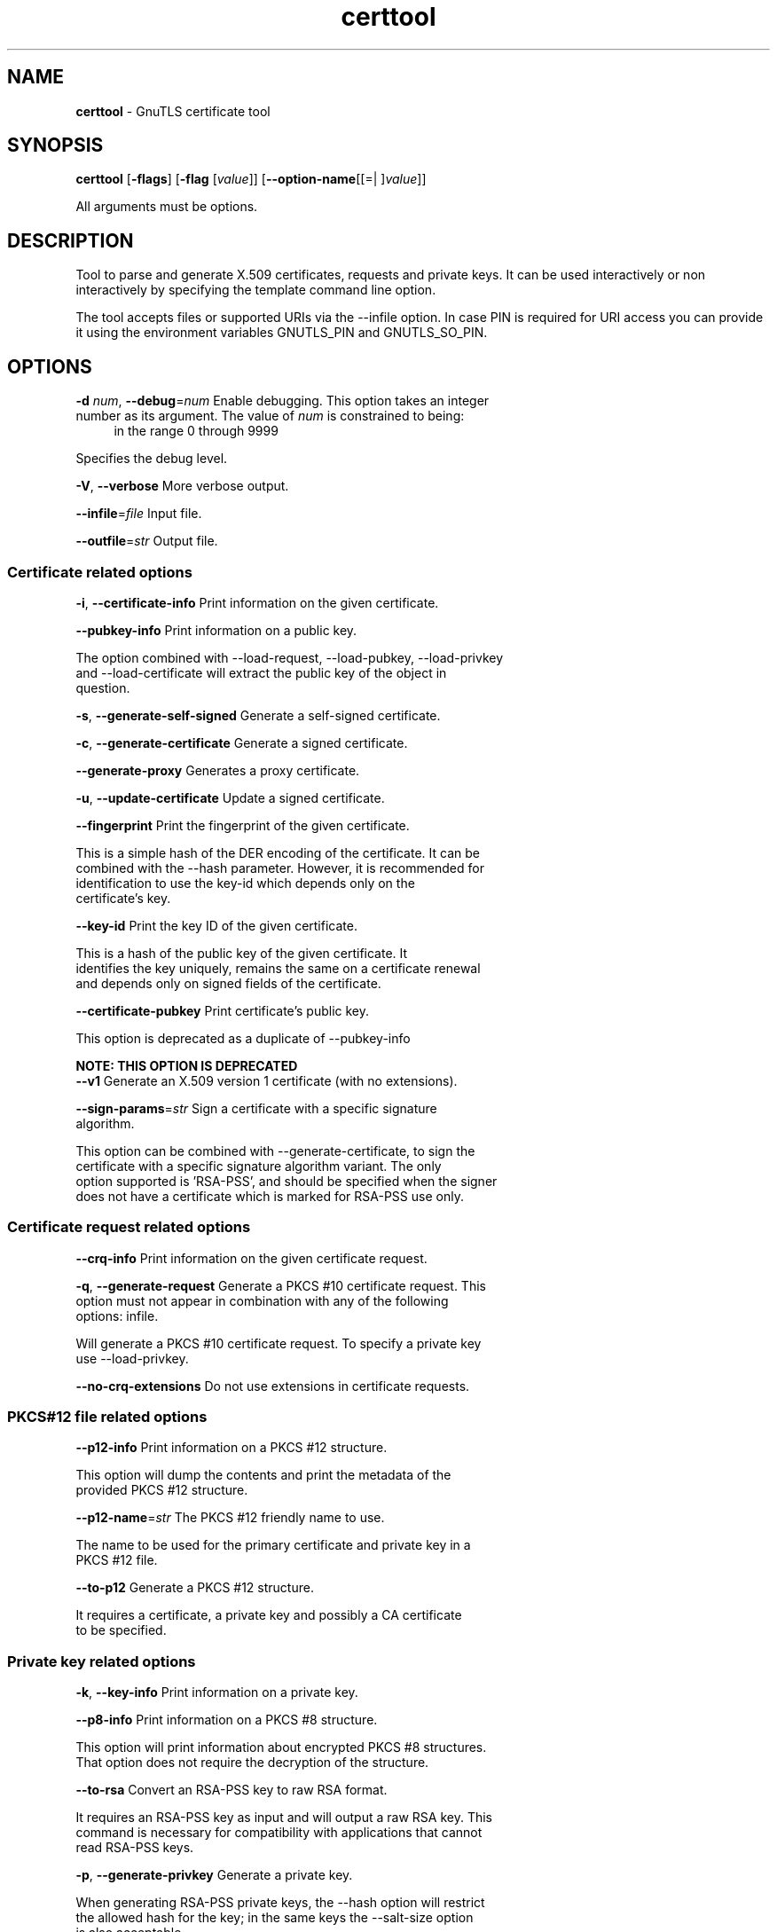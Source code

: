 .de1 NOP
.  it 1 an-trap
.  if \\n[.$] \,\\$*\/
..
.ie t \
.ds B-Font [CB]
.ds I-Font [CI]
.ds R-Font [CR]
.el \
.ds B-Font B
.ds I-Font I
.ds R-Font R
.TH certtool 1 "17 Mar 2022" "3.7.4" "User Commands"
.SH NAME
\f\*[B-Font]certtool\fP
\- GnuTLS certificate tool
.SH SYNOPSIS
\f\*[B-Font]certtool\fP
.\" Mixture of short (flag) options and long options
[\f\*[B-Font]\-flags\f[]]
[\f\*[B-Font]\-flag\f[] [\f\*[I-Font]value\f[]]]
[\f\*[B-Font]\-\-option-name\f[][[=| ]\f\*[I-Font]value\f[]]]
.sp \n(Ppu
.ne 2

All arguments must be options.
.sp \n(Ppu
.ne 2
.SH "DESCRIPTION"
Tool to parse and generate X.509 certificates, requests and private keys.
It can be used interactively or non interactively by
specifying the template command line option.
.sp
The tool accepts files or supported URIs via the --infile option. In case PIN
is required for URI access you can provide it using the environment variables GNUTLS_PIN 
and GNUTLS_SO_PIN.
.sp
.SH "OPTIONS"
.TP
.NOP \f\*[B-Font]\-d\f[] \f\*[I-Font]num\f[], \f\*[B-Font]\-\-debug\f[]=\f\*[I-Font]num\f[]
Enable debugging.
This option takes an integer number as its argument.
The value of
\f\*[I-Font]num\f[]
is constrained to being:
.in +4
.nf
.na
in the range 0 through 9999
.fi
.in -4
.sp
Specifies the debug level.
.TP
.NOP \f\*[B-Font]\-V\f[], \f\*[B-Font]\-\-verbose\f[]
More verbose output.
.sp
.TP
.NOP \f\*[B-Font]\-\-infile\f[]=\f\*[I-Font]file\f[]
Input file.
.sp
.TP
.NOP \f\*[B-Font]\-\-outfile\f[]=\f\*[I-Font]str\f[]
Output file.
.sp
.SS "Certificate related options"
.TP
.NOP \f\*[B-Font]\-i\f[], \f\*[B-Font]\-\-certificate\-info\f[]
Print information on the given certificate.
.sp
.TP
.NOP \f\*[B-Font]\-\-pubkey\-info\f[]
Print information on a public key.
.sp
The option combined with \-\-load\-request, \-\-load\-pubkey, \-\-load\-privkey and \-\-load\-certificate will extract the public key of the object in question.
.TP
.NOP \f\*[B-Font]\-s\f[], \f\*[B-Font]\-\-generate\-self\-signed\f[]
Generate a self-signed certificate.
.sp
.TP
.NOP \f\*[B-Font]\-c\f[], \f\*[B-Font]\-\-generate\-certificate\f[]
Generate a signed certificate.
.sp
.TP
.NOP \f\*[B-Font]\-\-generate\-proxy\f[]
Generates a proxy certificate.
.sp
.TP
.NOP \f\*[B-Font]\-u\f[], \f\*[B-Font]\-\-update\-certificate\f[]
Update a signed certificate.
.sp
.TP
.NOP \f\*[B-Font]\-\-fingerprint\f[]
Print the fingerprint of the given certificate.
.sp
This is a simple hash of the DER encoding of the certificate. It can be combined with the \-\-hash parameter. However, it is recommended for identification to use the key\-id which depends only on the certificate's key.
.TP
.NOP \f\*[B-Font]\-\-key\-id\f[]
Print the key ID of the given certificate.
.sp
This is a hash of the public key of the given certificate. It identifies the key uniquely, remains the same on a certificate renewal and depends only on signed fields of the certificate.
.TP
.NOP \f\*[B-Font]\-\-certificate\-pubkey\f[]
Print certificate's public key.
.sp
This option is deprecated as a duplicate of \-\-pubkey\-info
.sp
.B
NOTE: THIS OPTION IS DEPRECATED
.TP
.NOP \f\*[B-Font]\-\-v1\f[]
Generate an X.509 version 1 certificate (with no extensions).
.sp
.TP
.NOP \f\*[B-Font]\-\-sign\-params\f[]=\f\*[I-Font]str\f[]
Sign a certificate with a specific signature algorithm.
.sp
This option can be combined with \-\-generate\-certificate, to sign the certificate with
a specific signature algorithm variant. The only option supported is 'RSA\-PSS', and should be
specified when the signer does not have a certificate which is marked for RSA\-PSS use only.
.SS "Certificate request related options"
.TP
.NOP \f\*[B-Font]\-\-crq\-info\f[]
Print information on the given certificate request.
.sp
.TP
.NOP \f\*[B-Font]\-q\f[], \f\*[B-Font]\-\-generate\-request\f[]
Generate a PKCS #10 certificate request.
This option must not appear in combination with any of the following options:
infile.
.sp
Will generate a PKCS #10 certificate request. To specify a private key use \-\-load\-privkey.
.TP
.NOP \f\*[B-Font]\-\-no\-crq\-extensions\f[]
Do not use extensions in certificate requests.
.sp
.SS "PKCS#12 file related options"
.TP
.NOP \f\*[B-Font]\-\-p12\-info\f[]
Print information on a PKCS #12 structure.
.sp
This option will dump the contents and print the metadata of the provided PKCS #12 structure.
.TP
.NOP \f\*[B-Font]\-\-p12\-name\f[]=\f\*[I-Font]str\f[]
The PKCS #12 friendly name to use.
.sp
The name to be used for the primary certificate and private key in a PKCS #12 file.
.TP
.NOP \f\*[B-Font]\-\-to\-p12\f[]
Generate a PKCS #12 structure.
.sp
It requires a certificate, a private key and possibly a CA certificate to be specified.
.SS "Private key related options"
.TP
.NOP \f\*[B-Font]\-k\f[], \f\*[B-Font]\-\-key\-info\f[]
Print information on a private key.
.sp
.TP
.NOP \f\*[B-Font]\-\-p8\-info\f[]
Print information on a PKCS #8 structure.
.sp
This option will print information about encrypted PKCS #8 structures. That option does not require the decryption of the structure.
.TP
.NOP \f\*[B-Font]\-\-to\-rsa\f[]
Convert an RSA-PSS key to raw RSA format.
.sp
It requires an RSA\-PSS key as input and will output a raw RSA
key. This command is necessary for compatibility with applications that
cannot read RSA\-PSS keys.
.TP
.NOP \f\*[B-Font]\-p\f[], \f\*[B-Font]\-\-generate\-privkey\f[]
Generate a private key.
.sp
When generating RSA\-PSS private keys, the \-\-hash option will
restrict the allowed hash for the key; in the same keys the \-\-salt\-size
option is also acceptable.
.TP
.NOP \f\*[B-Font]\-\-key\-type\f[]=\f\*[I-Font]str\f[]
Specify the key type to use on key generation.
.sp
This option can be combined with \-\-generate\-privkey, to specify
the key type to be generated. Valid options are, 'rsa', 'rsa\-pss', 'dsa', 'ecdsa', 'ed25519, 'ed448', 'x25519', and 'x448'.'.
When combined with certificate generation it can be used to specify an
RSA\-PSS certificate when an RSA key is given.
.TP
.NOP \f\*[B-Font]\-\-bits\f[]=\f\*[I-Font]num\f[]
Specify the number of bits for key generation.
This option takes an integer number as its argument.
.sp
.TP
.NOP \f\*[B-Font]\-\-curve\f[]=\f\*[I-Font]str\f[]
Specify the curve used for EC key generation.
.sp
Supported values are secp192r1, secp224r1, secp256r1, secp384r1 and secp521r1.
.TP
.NOP \f\*[B-Font]\-\-sec\-param\f[]=\f\*[I-Font]security parameter\f[]
Specify the security level [low, legacy, medium, high, ultra].
.sp
This is alternative to the bits option.
.TP
.NOP \f\*[B-Font]\-\-to\-p8\f[]
Convert a given key to a PKCS #8 structure.
.sp
This needs to be combined with \-\-load\-privkey.
.TP
.NOP \f\*[B-Font]\-8\f[], \f\*[B-Font]\-\-pkcs8\f[]
Use PKCS #8 format for private keys.
.sp
.TP
.NOP \f\*[B-Font]\-\-provable\f[]
Generate a private key or parameters from a seed using a provable method.
.sp
This will use the FIPS PUB186\-4 algorithms (i.e., Shawe\-Taylor) for provable key generation.
When specified the private keys or parameters will be generated from a seed, and can be
later validated with \-\-verify\-provable\-privkey to be correctly generated from the seed. You may
specify \-\-seed or allow GnuTLS to generate one (recommended). This option can be combined with
\-\-generate\-privkey or \-\-generate\-dh\-params.
.sp
That option applies to RSA and DSA keys. On the DSA keys the PQG parameters
are generated using the seed, and on RSA the two primes.
.TP
.NOP \f\*[B-Font]\-\-verify\-provable\-privkey\f[]
Verify a private key generated from a seed using a provable method.
.sp
This will use the FIPS\-186\-4 algorithms for provable key generation. You may specify \-\-seed or use the seed stored in the private key structure.
.TP
.NOP \f\*[B-Font]\-\-seed\f[]=\f\*[I-Font]str\f[]
When generating a private key use the given hex-encoded seed.
.sp
The seed acts as a security parameter for the private key, and
thus a seed size which corresponds to the security level of the private key
should be provided (e.g., 256\-bits seed).
.SS "CRL related options"
.TP
.NOP \f\*[B-Font]\-l\f[], \f\*[B-Font]\-\-crl\-info\f[]
Print information on the given CRL structure.
.sp
.TP
.NOP \f\*[B-Font]\-\-generate\-crl\f[]
Generate a CRL.
.sp
This option generates a Certificate Revocation List. When combined with \-\-load\-crl it would use the loaded CRL as base for the generated (i.e., all revoked certificates in the base will be copied to the new CRL).
To add new certificates to the CRL use \-\-load\-certificate.
.TP
.NOP \f\*[B-Font]\-\-verify\-crl\f[]
Verify a Certificate Revocation List using a trusted list.
This option must appear in combination with the following options:
load-ca-certificate.
.sp
The trusted certificate list must be loaded with \-\-load\-ca\-certificate.
.SS "Certificate verification related options"
.TP
.NOP \f\*[B-Font]\-e\f[], \f\*[B-Font]\-\-verify\-chain\f[]
Verify a PEM encoded certificate chain.
.sp
Verifies the validity of a certificate chain. That is, an ordered set of
certificates where each one is the issuer of the previous, and the first is
the end\-certificate to be validated. In a proper chain the last certificate
is a self signed one. It can be combined with \-\-verify\-purpose or \-\-verify\-hostname.
.TP
.NOP \f\*[B-Font]\-\-verify\f[]
Verify a PEM encoded certificate (chain) against a trusted set.
.sp
The trusted certificate list can be loaded with \-\-load\-ca\-certificate. If no
certificate list is provided, then the system's trusted certificate list is used. Note that
during verification multiple paths may be explored. On a successful verification
the successful path will be the last one. It can be combined with \-\-verify\-purpose or \-\-verify\-hostname.
.TP
.NOP \f\*[B-Font]\-\-verify\-hostname\f[]=\f\*[I-Font]str\f[]
Specify a hostname to be used for certificate chain verification.
.sp
This is to be combined with one of the verify certificate options.
.TP
.NOP \f\*[B-Font]\-\-verify\-email\f[]=\f\*[I-Font]str\f[]
Specify a email to be used for certificate chain verification.
This option must not appear in combination with any of the following options:
verify-hostname.
.sp
This is to be combined with one of the verify certificate options.
.TP
.NOP \f\*[B-Font]\-\-verify\-purpose\f[]=\f\*[I-Font]str\f[]
Specify a purpose OID to be used for certificate chain verification.
.sp
This object identifier restricts the purpose of the certificates to be verified. Example purposes are 1.3.6.1.5.5.7.3.1 (TLS WWW), 1.3.6.1.5.5.7.3.4 (EMAIL) etc. Note that a CA certificate without a purpose set (extended key usage) is valid for any purpose.
.TP
.NOP \f\*[B-Font]\-\-verify\-allow\-broken\f[]
Allow broken algorithms, such as MD5 for verification.
.sp
This can be combined with \-\-p7\-verify, \-\-verify or \-\-verify\-chain.
.TP
.NOP \f\*[B-Font]\-\-verify\-profile\f[]=\f\*[I-Font]str\f[]
Specify a security level profile to be used for verification.
.sp
This option can be used to specify a certificate verification profile. Certificate
    verification profiles correspond to the security level. This should be one of
    'none', 'very weak', 'low', 'legacy', 'medium', 'high', 'ultra',
    'future'. Note that by default no profile is applied, unless one is set
    as minimum in the gnutls configuration file.
.SS "PKCS#7 structure options"
.TP
.NOP \f\*[B-Font]\-\-p7\-generate\f[]
Generate a PKCS #7 structure.
.sp
This option generates a PKCS #7 certificate container structure. To add certificates in the structure use \-\-load\-certificate and \-\-load\-crl.
.TP
.NOP \f\*[B-Font]\-\-p7\-sign\f[]
Signs using a PKCS #7 structure.
.sp
This option generates a PKCS #7 structure containing a signature for the provided data from infile. The data are stored within the structure. The signer certificate has to be specified using \-\-load\-certificate and \-\-load\-privkey. The input to \-\-load\-certificate can be a list of certificates. In case of a list, the first certificate is used for signing and the other certificates are included in the structure.
.TP
.NOP \f\*[B-Font]\-\-p7\-detached\-sign\f[]
Signs using a detached PKCS #7 structure.
.sp
This option generates a PKCS #7 structure containing a signature for the provided data from infile. The signer certificate has to be specified using \-\-load\-certificate and \-\-load\-privkey. The input to \-\-load\-certificate can be a list of certificates. In case of a list, the first certificate is used for signing and the other certificates are included in the structure.
.TP
.NOP \f\*[B-Font]\-\-p7\-include\-cert\f[], \f\*[B-Font]\-\-no\-p7\-include\-cert\f[]
The signer's certificate will be included in the cert list.
The \fIno\-p7\-include\-cert\fP form will disable the option.
This option is enabled by default.
.sp
This options works with \-\-p7\-sign or \-\-p7\-detached\-sign and will include or exclude the signer's certificate into the generated signature.
.TP
.NOP \f\*[B-Font]\-\-p7\-time\f[], \f\*[B-Font]\-\-no\-p7\-time\f[]
Will include a timestamp in the PKCS #7 structure.
The \fIno\-p7\-time\fP form will disable the option.
.sp
This option will include a timestamp in the generated signature
.TP
.NOP \f\*[B-Font]\-\-p7\-show\-data\f[], \f\*[B-Font]\-\-no\-p7\-show\-data\f[]
Will show the embedded data in the PKCS #7 structure.
The \fIno\-p7\-show\-data\fP form will disable the option.
.sp
This option can be combined with \-\-p7\-verify or \-\-p7\-info and will display the embedded signed data in the PKCS #7 structure.
.TP
.NOP \f\*[B-Font]\-\-p7\-info\f[]
Print information on a PKCS #7 structure.
.sp
.TP
.NOP \f\*[B-Font]\-\-p7\-verify\f[]
Verify the provided PKCS #7 structure.
.sp
This option verifies the signed PKCS #7 structure. The certificate list to use for verification can be specified with \-\-load\-ca\-certificate. When no certificate list is provided, then the system's certificate list is used. Alternatively a direct signer can be provided using \-\-load\-certificate. A key purpose can be enforced with the \-\-verify\-purpose option, and the \-\-load\-data option will utilize detached data.
.TP
.NOP \f\*[B-Font]\-\-smime\-to\-p7\f[]
Convert S/MIME to PKCS #7 structure.
.sp
.SS "Other options"
.TP
.NOP \f\*[B-Font]\-\-generate\-dh\-params\f[]
Generate PKCS #3 encoded Diffie-Hellman parameters.
.sp
The will generate random parameters to be used with
Diffie\-Hellman key exchange. The output parameters will be in PKCS #3
format. Note that it is recommended to use the \-\-get\-dh\-params option
instead.
.sp
.B
NOTE: THIS OPTION IS DEPRECATED
.TP
.NOP \f\*[B-Font]\-\-get\-dh\-params\f[]
List the included PKCS #3 encoded Diffie-Hellman parameters.
.sp
Returns stored DH parameters in GnuTLS. Those parameters returned
are defined in RFC7919, and can be considered standard parameters for a TLS
key exchange. This option is provided for old applications which require
DH parameters to be specified; modern GnuTLS applications should not require
them.
.TP
.NOP \f\*[B-Font]\-\-dh\-info\f[]
Print information PKCS #3 encoded Diffie-Hellman parameters.
.sp
.TP
.NOP \f\*[B-Font]\-\-load\-privkey\f[]=\f\*[I-Font]str\f[]
Loads a private key file.
.sp
This can be either a file or a PKCS #11 URL
.TP
.NOP \f\*[B-Font]\-\-load\-pubkey\f[]=\f\*[I-Font]str\f[]
Loads a public key file.
.sp
This can be either a file or a PKCS #11 URL
.TP
.NOP \f\*[B-Font]\-\-load\-request\f[]=\f\*[I-Font]str\f[]
Loads a certificate request file.
.sp
This option can be used with a file
.TP
.NOP \f\*[B-Font]\-\-load\-certificate\f[]=\f\*[I-Font]str\f[]
Loads a certificate file.
.sp
This option can be used with a file
.TP
.NOP \f\*[B-Font]\-\-load\-ca\-privkey\f[]=\f\*[I-Font]str\f[]
Loads the certificate authority's private key file.
.sp
This can be either a file or a PKCS #11 URL
.TP
.NOP \f\*[B-Font]\-\-load\-ca\-certificate\f[]=\f\*[I-Font]str\f[]
Loads the certificate authority's certificate file.
.sp
This can be either a file or a PKCS #11 URL
.TP
.NOP \f\*[B-Font]\-\-load\-crl\f[]=\f\*[I-Font]str\f[]
Loads the provided CRL.
.sp
This option can be used with a file
.TP
.NOP \f\*[B-Font]\-\-load\-data\f[]=\f\*[I-Font]str\f[]
Loads auxiliary data.
.sp
This option can be used with a file
.TP
.NOP \f\*[B-Font]\-\-password\f[]=\f\*[I-Font]str\f[]
Password to use.
.sp
You can use this option to specify the password in the command line instead of reading it from the tty. Note, that the command line arguments are available for view in others in the system. Specifying password as '' is the same as specifying no password.
.TP
.NOP \f\*[B-Font]\-\-null\-password\f[]
Enforce a NULL password.
.sp
This option enforces a NULL password. This is different than the empty or no password in schemas like PKCS #8.
.TP
.NOP \f\*[B-Font]\-\-empty\-password\f[]
Enforce an empty password.
.sp
This option enforces an empty password. This is different than the NULL or no password in schemas like PKCS #8.
.TP
.NOP \f\*[B-Font]\-\-hex\-numbers\f[]
Print big number in an easier format to parse.
.sp
.TP
.NOP \f\*[B-Font]\-\-cprint\f[]
In certain operations it prints the information in C-friendly format.
.sp
In certain operations it prints the information in C\-friendly format, suitable for including into C programs.
.TP
.NOP \f\*[B-Font]\-\-rsa\f[]
Generate RSA key.
.sp
When combined with \-\-generate\-privkey generates an RSA private key.
.sp
.B
NOTE: THIS OPTION IS DEPRECATED
.TP
.NOP \f\*[B-Font]\-\-dsa\f[]
Generate DSA key.
.sp
When combined with \-\-generate\-privkey generates a DSA private key.
.sp
.B
NOTE: THIS OPTION IS DEPRECATED
.TP
.NOP \f\*[B-Font]\-\-ecc\f[]
Generate ECC (ECDSA) key.
.sp
When combined with \-\-generate\-privkey generates an elliptic curve private key to be used with ECDSA.
.sp
.B
NOTE: THIS OPTION IS DEPRECATED
.TP
.NOP \f\*[B-Font]\-\-ecdsa\f[]
This is an alias for the \fI--ecc\fR option.
.sp
.B
NOTE: THIS OPTION IS DEPRECATED
.TP
.NOP \f\*[B-Font]\-\-hash\f[]=\f\*[I-Font]str\f[]
Hash algorithm to use for signing.
.sp
Available hash functions are SHA1, RMD160, SHA256, SHA384, SHA512, SHA3\-224, SHA3\-256, SHA3\-384, SHA3\-512.
.TP
.NOP \f\*[B-Font]\-\-salt\-size\f[]=\f\*[I-Font]num\f[]
Specify the RSA-PSS key default salt size.
This option takes an integer number as its argument.
.sp
Typical keys shouldn't set or restrict this option.
.TP
.NOP \f\*[B-Font]\-\-inder\f[], \f\*[B-Font]\-\-no\-inder\f[]
Use DER format for input certificates, private keys, and DH parameters .
The \fIno\-inder\fP form will disable the option.
.sp
The input files will be assumed to be in DER or RAW format. 
Unlike options that in PEM input would allow multiple input data (e.g. multiple 
certificates), when reading in DER format a single data structure is read.
.TP
.NOP \f\*[B-Font]\-\-inraw\f[]
This is an alias for the \fI--inder\fR option.
.TP
.NOP \f\*[B-Font]\-\-outder\f[], \f\*[B-Font]\-\-no\-outder\f[]
Use DER format for output certificates, private keys, and DH parameters.
The \fIno\-outder\fP form will disable the option.
.sp
The output will be in DER or RAW format.
.TP
.NOP \f\*[B-Font]\-\-outraw\f[]
This is an alias for the \fI--outder\fR option.
.TP
.NOP \f\*[B-Font]\-\-disable\-quick\-random\f[]
No effect.
.sp
.sp
.B
NOTE: THIS OPTION IS DEPRECATED
.TP
.NOP \f\*[B-Font]\-\-template\f[]=\f\*[I-Font]str\f[]
Template file to use for non-interactive operation.
.sp
.TP
.NOP \f\*[B-Font]\-\-stdout\-info\f[]
Print information to stdout instead of stderr.
.sp
.TP
.NOP \f\*[B-Font]\-\-ask\-pass\f[]
Enable interaction for entering password when in batch mode.
.sp
This option will enable interaction to enter password when in batch mode. That is useful when the template option has been specified.
.TP
.NOP \f\*[B-Font]\-\-pkcs\-cipher\f[]=\f\*[I-Font]cipher\f[]
Cipher to use for PKCS #8 and #12 operations.
.sp
Cipher may be one of 3des, 3des\-pkcs12, aes\-128, aes\-192, aes\-256, rc2\-40, arcfour.
.TP
.NOP \f\*[B-Font]\-\-provider\f[]=\f\*[I-Font]str\f[]
Specify the PKCS #11 provider library.
.sp
This will override the default options in /etc/gnutls/pkcs11.conf
.TP
.NOP \f\*[B-Font]\-\-text\f[], \f\*[B-Font]\-\-no\-text\f[]
Output textual information before PEM-encoded certificates, private keys, etc.
The \fIno\-text\fP form will disable the option.
This option is enabled by default.
.sp
Output textual information before PEM\-encoded data
.TP
.NOP \f\*[B-Font]\-v\f[] \f\*[I-Font]arg\f[], \f\*[B-Font]\-\-version\f[]=\f\*[I-Font]arg\f[]
Output version of program and exit.  The default mode is `v', a simple
version.  The `c' mode will print copyright information and `n' will
print the full copyright notice.
.TP
.NOP \f\*[B-Font]\-h\f[], \f\*[B-Font]\-\-help\f[]
Display usage information and exit.
.TP
.NOP \f\*[B-Font]\-!\f[], \f\*[B-Font]\-\-more\-help\f[]
Pass the extended usage information through a pager.

.SH FILES
.br
\fBCerttool's template file format\fP
.br
A template file can be used to avoid the interactive questions of
certtool. Initially create a file named 'cert.cfg' that contains the information
about the certificate. The template can be used as below:
.sp
.br
.in +4
.nf
$ certtool \-\-generate\-certificate \-\-load\-privkey key.pem  \
   \-\-template cert.cfg \-\-outfile cert.pem \
   \-\-load\-ca\-certificate ca\-cert.pem \-\-load\-ca\-privkey ca\-key.pem
.in -4
.fi
.sp
An example certtool template file that can be used to generate a certificate
request or a self signed certificate follows.
.sp
.br
.in +4
.nf
# X.509 Certificate options
#
# DN options
.sp
# The organization of the subject.
organization = "Koko inc."
.sp
# The organizational unit of the subject.
unit = "sleeping dept."
.sp
# The locality of the subject.
# locality =
.sp
# The state of the certificate owner.
state = "Attiki"
.sp
# The country of the subject. Two letter code.
country = GR
.sp
# The common name of the certificate owner.
cn = "Cindy Lauper"
.sp
# A user id of the certificate owner.
#uid = "clauper"
.sp
# Set domain components
#dc = "name"
#dc = "domain"
.sp
# If the supported DN OIDs are not adequate you can set
# any OID here.
# For example set the X.520 Title and the X.520 Pseudonym
# by using OID and string pairs.
#dn_oid = "2.5.4.12 Dr."
#dn_oid = "2.5.4.65 jackal"
.sp
# This is deprecated and should not be used in new
# certificates.
# pkcs9_email = "none@none.org"
.sp
# An alternative way to set the certificate's distinguished name directly
# is with the "dn" option. The attribute names allowed are:
# C (country), street, O (organization), OU (unit), title, CN (common name),
# L (locality), ST (state), placeOfBirth, gender, countryOfCitizenship, 
# countryOfResidence, serialNumber, telephoneNumber, surName, initials, 
# generationQualifier, givenName, pseudonym, dnQualifier, postalCode, name, 
# businessCategory, DC, UID, jurisdictionOfIncorporationLocalityName, 
# jurisdictionOfIncorporationStateOrProvinceName,
# jurisdictionOfIncorporationCountryName, XmppAddr, and numeric OIDs.
.sp
#dn = "cn = Nikos,st = New\, Something,C=GR,surName=Mavrogiannopoulos,2.5.4.9=Arkadias"
.sp
# The serial number of the certificate
# The value is in decimal (i.e. 1963) or hex (i.e. 0x07ab).
# Comment the field for a random serial number.
serial = 007
.sp
# In how many days, counting from today, this certificate will expire.
# Use \-1 if there is no expiration date.
expiration_days = 700
.sp
# Alternatively you may set concrete dates and time. The GNU date string 
# formats are accepted. See:
# https://www.gnu.org/software/tar/manual/html_node/Date\-input\-formats.html
.sp
#activation_date = "2004\-02\-29 16:21:42"
#expiration_date = "2025\-02\-29 16:24:41"
.sp
# X.509 v3 extensions
.sp
# A dnsname in case of a WWW server.
#dns_name = "www.none.org"
#dns_name = "www.morethanone.org"
.sp
# An othername defined by an OID and a hex encoded string
#other_name = "1.3.6.1.5.2.2 302ca00d1b0b56414e5245494e2e4f5247a11b3019a006020400000002a10f300d1b047269636b1b0561646d696e"
#other_name_utf8 = "1.2.4.5.6 A UTF8 string"
#other_name_octet = "1.2.4.5.6 A string that will be encoded as ASN.1 octet string"
.sp
# Allows writing an XmppAddr Identifier
#xmpp_name = juliet@im.example.com
.sp
# Names used in PKINIT
#krb5_principal = user@REALM.COM
#krb5_principal = HTTP/user@REALM.COM
.sp
# A subject alternative name URI
#uri = "https://www.example.com"
.sp
# An IP address in case of a server.
#ip_address = "192.168.1.1"
.sp
# An email in case of a person
email = "none@none.org"
.sp
# TLS feature (rfc7633) extension. That can is used to indicate mandatory TLS
# extension features to be provided by the server. In practice this is used
# to require the Status Request (extid: 5) extension from the server. That is,
# to require the server holding this certificate to provide a stapled OCSP response.
# You can have multiple lines for multiple TLS features.
.sp
# To ask for OCSP status request use:
#tls_feature = 5
.sp
# Challenge password used in certificate requests
challenge_password = 123456
.sp
# Password when encrypting a private key
#password = secret
.sp
# An URL that has CRLs (certificate revocation lists)
# available. Needed in CA certificates.
#crl_dist_points = "https://www.getcrl.crl/getcrl/"
.sp
# Whether this is a CA certificate or not
#ca
.sp
# Subject Unique ID (in hex)
#subject_unique_id = 00153224
.sp
# Issuer Unique ID (in hex)
#issuer_unique_id = 00153225
.sp
#### Key usage
.sp
# The following key usage flags are used by CAs and end certificates
.sp
# Whether this certificate will be used to sign data (needed
# in TLS DHE ciphersuites). This is the digitalSignature flag
# in RFC5280 terminology.
signing_key
.sp
# Whether this certificate will be used to encrypt data (needed
# in TLS RSA ciphersuites). Note that it is preferred to use different
# keys for encryption and signing. This is the keyEncipherment flag
# in RFC5280 terminology.
encryption_key
.sp
# Whether this key will be used to sign other certificates. The
# keyCertSign flag in RFC5280 terminology.
#cert_signing_key
.sp
# Whether this key will be used to sign CRLs. The
# cRLSign flag in RFC5280 terminology.
#crl_signing_key
.sp
# The keyAgreement flag of RFC5280. Its purpose is loosely
# defined. Not use it unless required by a protocol.
#key_agreement
.sp
# The dataEncipherment flag of RFC5280. Its purpose is loosely
# defined. Not use it unless required by a protocol.
#data_encipherment
.sp
# The nonRepudiation flag of RFC5280. Its purpose is loosely
# defined. Not use it unless required by a protocol.
#non_repudiation
.sp
#### Extended key usage (key purposes)
.sp
# The following extensions are used in an end certificate
# to clarify its purpose. Some CAs also use it to indicate
# the types of certificates they are purposed to sign.
.sp
.sp
# Whether this certificate will be used for a TLS client;
# this sets the id\-kp\-clientAuth (1.3.6.1.5.5.7.3.2) of
# extended key usage.
#tls_www_client
.sp
# Whether this certificate will be used for a TLS server;
# this sets the id\-kp\-serverAuth (1.3.6.1.5.5.7.3.1) of
# extended key usage.
#tls_www_server
.sp
# Whether this key will be used to sign code. This sets the
# id\-kp\-codeSigning (1.3.6.1.5.5.7.3.3) of extended key usage
# extension.
#code_signing_key
.sp
# Whether this key will be used to sign OCSP data. This sets the
# id\-kp\-OCSPSigning (1.3.6.1.5.5.7.3.9) of extended key usage extension.
#ocsp_signing_key
.sp
# Whether this key will be used for time stamping. This sets the
# id\-kp\-timeStamping (1.3.6.1.5.5.7.3.8) of extended key usage extension.
#time_stamping_key
.sp
# Whether this key will be used for email protection. This sets the
# id\-kp\-emailProtection (1.3.6.1.5.5.7.3.4) of extended key usage extension.
#email_protection_key
.sp
# Whether this key will be used for IPsec IKE operations (1.3.6.1.5.5.7.3.17).
#ipsec_ike_key
.sp
## adding custom key purpose OIDs
.sp
# for microsoft smart card logon
# key_purpose_oid = 1.3.6.1.4.1.311.20.2.2
.sp
# for email protection
# key_purpose_oid = 1.3.6.1.5.5.7.3.4
.sp
# for any purpose (must not be used in intermediate CA certificates)
# key_purpose_oid = 2.5.29.37.0
.sp
### end of key purpose OIDs
.sp
### Adding arbitrary extensions
# This requires to provide the extension OIDs, as well as the extension data in
# hex format. The following two options are available since GnuTLS 3.5.3.
#add_extension = "1.2.3.4 0x0AAB01ACFE"
.sp
# As above but encode the data as an octet string
#add_extension = "1.2.3.4 octet_string(0x0AAB01ACFE)"
.sp
# For portability critical extensions shouldn't be set to certificates.
#add_critical_extension = "5.6.7.8 0x1AAB01ACFE"
.sp
# When generating a certificate from a certificate
# request, then honor the extensions stored in the request
# and store them in the real certificate.
#honor_crq_extensions
.sp
# Alternatively only specific extensions can be copied.
#honor_crq_ext = 2.5.29.17
#honor_crq_ext = 2.5.29.15
.sp
# Path length constraint. Sets the maximum number of
# certificates that can be used to certify this certificate.
# (i.e. the certificate chain length)
#path_len = \-1
#path_len = 2
.sp
# OCSP URI
# ocsp_uri = https://my.ocsp.server/ocsp
.sp
# CA issuers URI
# ca_issuers_uri = https://my.ca.issuer
.sp
# Certificate policies
#policy1 = 1.3.6.1.4.1.5484.1.10.99.1.0
#policy1_txt = "This is a long policy to summarize"
#policy1_url = https://www.example.com/a\-policy\-to\-read
.sp
#policy2 = 1.3.6.1.4.1.5484.1.10.99.1.1
#policy2_txt = "This is a short policy"
#policy2_url = https://www.example.com/another\-policy\-to\-read
.sp
# The number of additional certificates that may appear in a
# path before the anyPolicy is no longer acceptable.
#inhibit_anypolicy_skip_certs 1
.sp
# Name constraints
.sp
# DNS
#nc_permit_dns = example.com
#nc_exclude_dns = test.example.com
.sp
# EMAIL
#nc_permit_email = "nmav@ex.net"
.sp
# Exclude subdomains of example.com
#nc_exclude_email = .example.com
.sp
# Exclude all e\-mail addresses of example.com
#nc_exclude_email = example.com
.sp
# IP
#nc_permit_ip = 192.168.0.0/16
#nc_exclude_ip = 192.168.5.0/24
#nc_permit_ip = fc0a:eef2:e7e7:a56e::/64
.sp
.sp
# Options for proxy certificates
#proxy_policy_language = 1.3.6.1.5.5.7.21.1
.sp
.sp
# Options for generating a CRL
.sp
# The number of days the next CRL update will be due.
# next CRL update will be in 43 days
#crl_next_update = 43
.sp
# this is the 5th CRL by this CA
# The value is in decimal (i.e. 1963) or hex (i.e. 0x07ab).
# Comment the field for a time\-based number.
# Time\-based CRL numbers generated in GnuTLS 3.6.3 and later
# are significantly larger than those generated in previous
# versions. Since CRL numbers need to be monotonic, you need
# to specify the CRL number here manually if you intend to
# downgrade to an earlier version than 3.6.3 after publishing
# the CRL as it is not possible to specify CRL numbers greater
# than 2**63\-2 using hex notation in those versions.
#crl_number = 5
.sp
# Specify the update dates more precisely.
#crl_this_update_date = "2004\-02\-29 16:21:42"
#crl_next_update_date = "2025\-02\-29 16:24:41"
.sp
# The date that the certificates will be made seen as
# being revoked.
#crl_revocation_date = "2025\-02\-29 16:24:41"
.sp
.in -4
.fi
.sp
.SH EXAMPLES
.br
\fBGenerating private keys\fP
.br
To create an RSA private key, run:
.br
.in +4
.nf
$ certtool \-\-generate\-privkey \-\-outfile key.pem \-\-rsa
.in -4
.fi
.sp
To create a DSA or elliptic curves (ECDSA) private key use the
above command combined with 'dsa' or 'ecc' options.
.sp
.br
\fBGenerating certificate requests\fP
.br
To create a certificate request (needed when the certificate is  issued  by
another party), run:
.br
.in +4
.nf
certtool \-\-generate\-request \-\-load\-privkey key.pem \
   \-\-outfile request.pem
.in -4
.fi
.sp
If the private key is stored in a smart card you can generate
a request by specifying the private key object URL.
.br
.in +4
.nf
$ ./certtool \-\-generate\-request \-\-load\-privkey "pkcs11:..." \
  \-\-load\-pubkey "pkcs11:..." \-\-outfile request.pem
.in -4
.fi
.sp
.sp
.br
\fBGenerating a self\-signed certificate\fP
.br
To create a self signed certificate, use the command:
.br
.in +4
.nf
$ certtool \-\-generate\-privkey \-\-outfile ca\-key.pem
$ certtool \-\-generate\-self\-signed \-\-load\-privkey ca\-key.pem \
   \-\-outfile ca\-cert.pem
.in -4
.fi
.sp
Note that a self\-signed certificate usually belongs to a certificate
authority, that signs other certificates.
.sp
.br
\fBGenerating a certificate\fP
.br
To generate a certificate using the previous request, use the command:
.br
.in +4
.nf
$ certtool \-\-generate\-certificate \-\-load\-request request.pem \
   \-\-outfile cert.pem \-\-load\-ca\-certificate ca\-cert.pem \
   \-\-load\-ca\-privkey ca\-key.pem
.in -4
.fi
.sp
To generate a certificate using the private key only, use the command:
.br
.in +4
.nf
$ certtool \-\-generate\-certificate \-\-load\-privkey key.pem \
   \-\-outfile cert.pem \-\-load\-ca\-certificate ca\-cert.pem \
   \-\-load\-ca\-privkey ca\-key.pem
.in -4
.fi
.sp
.br
\fBCertificate information\fP
.br
To view the certificate information, use:
.br
.in +4
.nf
$ certtool \-\-certificate\-info \-\-infile cert.pem
.in -4
.fi
.sp
.br
\fBChanging the certificate format\fP
.br
To convert the certificate from PEM to DER format, use:
.br
.in +4
.nf
$ certtool \-\-certificate\-info \-\-infile cert.pem \-\-outder \-\-outfile cert.der
.in -4
.fi
.sp
.br
\fBPKCS #12 structure generation\fP
.br
To generate a PKCS #12 structure using the previous key and certificate,
use the command:
.br
.in +4
.nf
$ certtool \-\-load\-certificate cert.pem \-\-load\-privkey key.pem \
   \-\-to\-p12 \-\-outder \-\-outfile key.p12
.in -4
.fi
.sp
Some tools (reportedly web browsers) have problems with that file
because it does not contain the CA certificate for the certificate.
To work around that problem in the tool, you can use the
\-\-load\-ca\-certificate parameter as follows:
.sp
.br
.in +4
.nf
$ certtool \-\-load\-ca\-certificate ca.pem \
  \-\-load\-certificate cert.pem \-\-load\-privkey key.pem \
  \-\-to\-p12 \-\-outder \-\-outfile key.p12
.in -4
.fi
.sp
.br
\fBObtaining Diffie\-Hellman parameters\fP
.br
To obtain the RFC7919 parameters for Diffie\-Hellman key exchange, use the command:
.br
.in +4
.nf
$ certtool \-\-get\-dh\-params \-\-outfile dh.pem \-\-sec\-param medium
.in -4
.fi
.sp
.br
\fBVerifying a certificate\fP
.br
To verify a certificate in a file against the system's CA trust store
use the following command:
.br
.in +4
.nf
$ certtool \-\-verify \-\-infile cert.pem
.in -4
.fi
.sp
It is also possible to simulate hostname verification with the following
options:
.br
.in +4
.nf
$ certtool \-\-verify \-\-verify\-hostname www.example.com \-\-infile cert.pem
.in -4
.fi
.sp
.sp
.br
\fBProxy certificate generation\fP
.br
Proxy certificate can be used to delegate your credential to a
temporary, typically short\-lived, certificate.  To create one from the
previously created certificate, first create a temporary key and then
generate a proxy certificate for it, using the commands:
.sp
.br
.in +4
.nf
$ certtool \-\-generate\-privkey > proxy\-key.pem
$ certtool \-\-generate\-proxy \-\-load\-ca\-privkey key.pem \
  \-\-load\-privkey proxy\-key.pem \-\-load\-certificate cert.pem \
  \-\-outfile proxy\-cert.pem
.in -4
.fi
.sp
.br
\fBCertificate revocation list generation\fP
.br
To create an empty Certificate Revocation List (CRL) do:
.sp
.br
.in +4
.nf
$ certtool \-\-generate\-crl \-\-load\-ca\-privkey x509\-ca\-key.pem \
           \-\-load\-ca\-certificate x509\-ca.pem
.in -4
.fi
.sp
To create a CRL that contains some revoked certificates, place the
certificates in a file and use \fB\-\-load\-certificate\fP as follows:
.sp
.br
.in +4
.nf
$ certtool \-\-generate\-crl \-\-load\-ca\-privkey x509\-ca\-key.pem \
  \-\-load\-ca\-certificate x509\-ca.pem \-\-load\-certificate revoked\-certs.pem
.in -4
.fi
.sp
To verify a Certificate Revocation List (CRL) do:
.sp
.br
.in +4
.nf
$ certtool \-\-verify\-crl \-\-load\-ca\-certificate x509\-ca.pem < crl.pem
.in -4
.fi
.SH "EXIT STATUS"
One of the following exit values will be returned:
.TP
.NOP 0 " (EXIT_SUCCESS)"
Successful program execution.
.TP
.NOP 1 " (EXIT_FAILURE)"
The operation failed or the command syntax was not valid.
.PP
.SH "SEE ALSO"
p11tool (1), psktool (1), srptool (1)
.SH "AUTHORS"

.SH "COPYRIGHT"
Copyright (C) 2020-2021 Free Software Foundation, and others all rights reserved.
This program is released under the terms of
the GNU General Public License, version 3 or later
.
.SH "BUGS"
Please send bug reports to: bugs@gnutls.org
